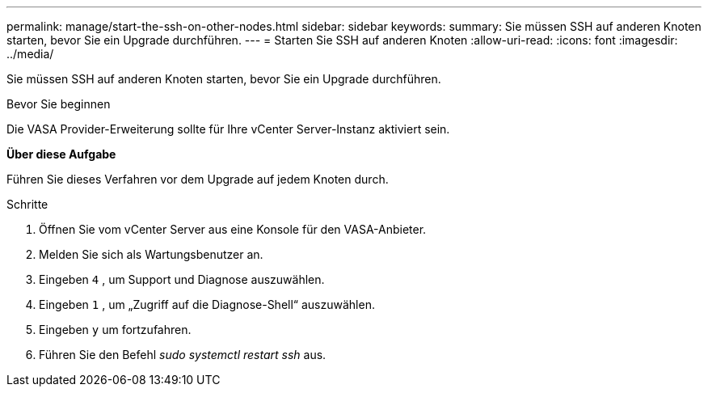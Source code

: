 ---
permalink: manage/start-the-ssh-on-other-nodes.html 
sidebar: sidebar 
keywords:  
summary: Sie müssen SSH auf anderen Knoten starten, bevor Sie ein Upgrade durchführen. 
---
= Starten Sie SSH auf anderen Knoten
:allow-uri-read: 
:icons: font
:imagesdir: ../media/


[role="lead"]
Sie müssen SSH auf anderen Knoten starten, bevor Sie ein Upgrade durchführen.

.Bevor Sie beginnen
Die VASA Provider-Erweiterung sollte für Ihre vCenter Server-Instanz aktiviert sein.

*Über diese Aufgabe*

Führen Sie dieses Verfahren vor dem Upgrade auf jedem Knoten durch.

.Schritte
. Öffnen Sie vom vCenter Server aus eine Konsole für den VASA-Anbieter.
. Melden Sie sich als Wartungsbenutzer an.
. Eingeben `4` , um Support und Diagnose auszuwählen.
. Eingeben `1` , um „Zugriff auf die Diagnose-Shell“ auszuwählen.
. Eingeben `y` um fortzufahren.
. Führen Sie den Befehl _sudo systemctl restart ssh_ aus.

